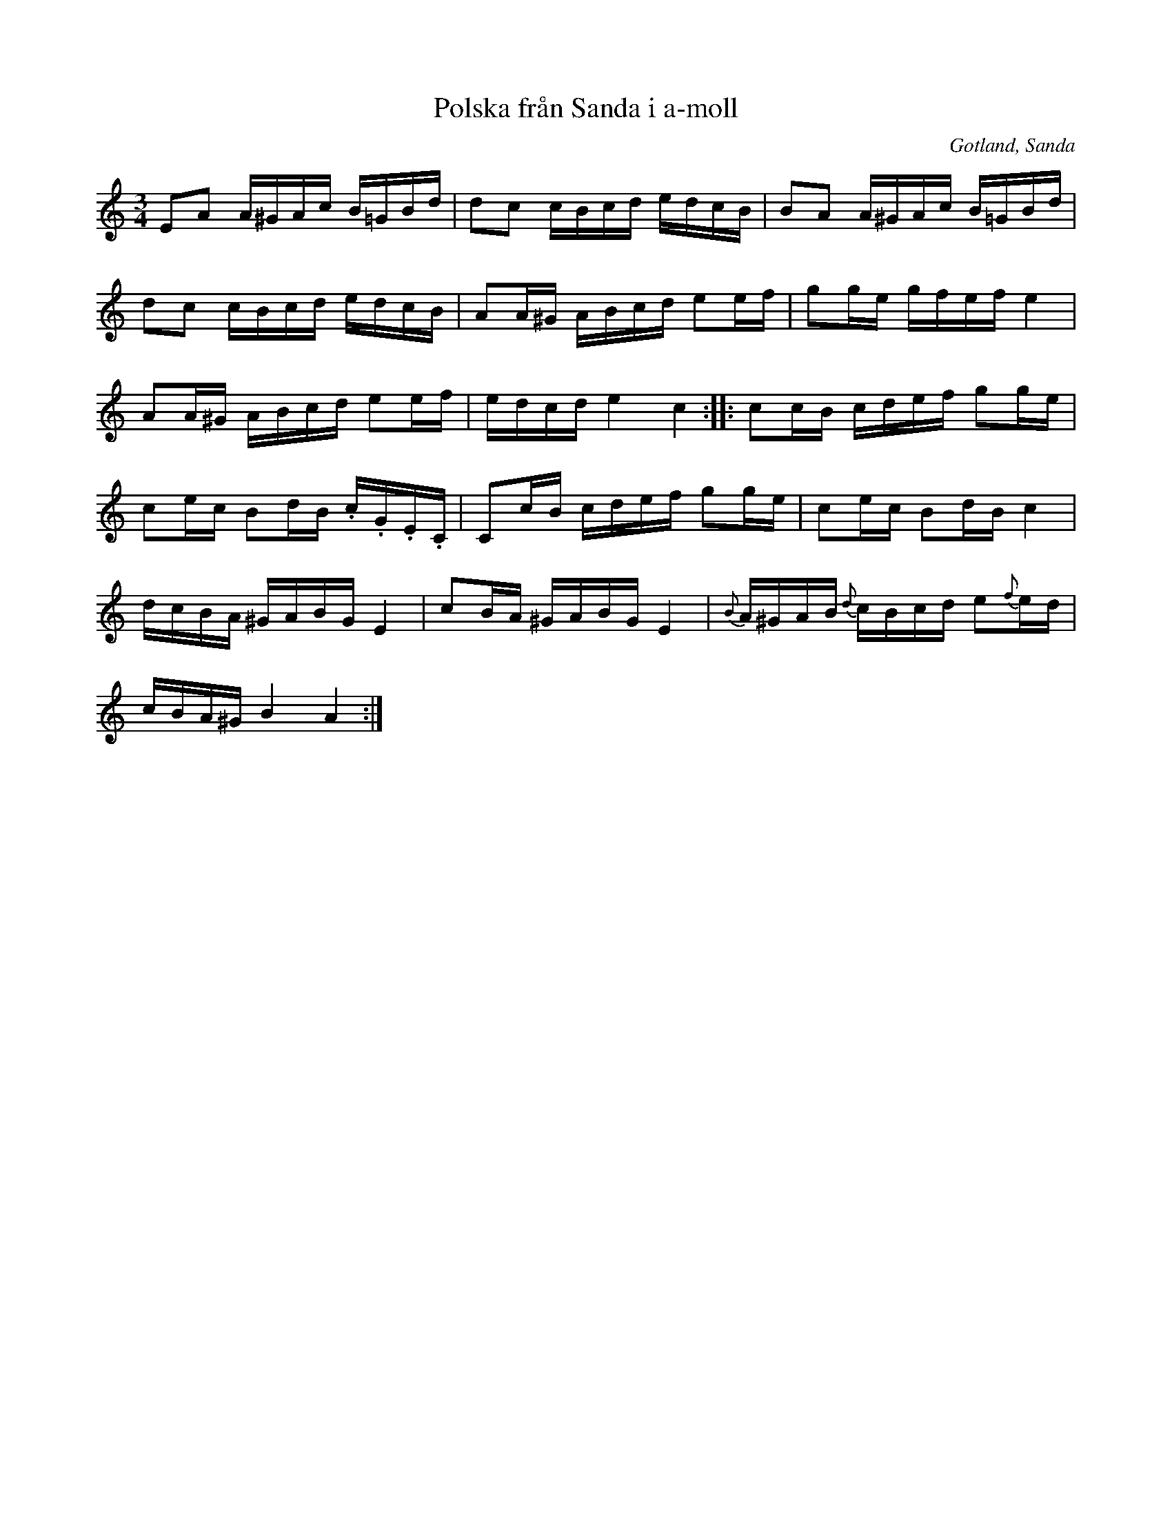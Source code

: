 %%abc-charset utf-8

X:261
T:Polska från Sanda i a-moll
R:Polska
O:Gotland, Sanda
B:Gutalåtar nr 261
N:Ur C.N.Carlssons notsamling »46 st gamla Gotlandspolskor upptecknade
N:för fiol av folkskolläraren och klockaren Carl Niklas Carlsson i Lärbro»
N:(Landsarkivets musiksamling. Folkmusik. I.2).
Z:Erik Ronström 2015
M:3/4
L:1/16
K:Am
E2A2 A^GAc B=GBd|d2c2 cBcd edcB|B2A2 A^GAc B=GBd|
d2c2 cBcd edcB|A2A^G ABcd e2ef|g2ge gfef e4|
A2A^G ABcd e2ef|edcd e4 c4::c2cB cdef g2ge|
c2ec B2dB .c.G.E.C|C2cB cdef g2ge|c2ec B2dB c4|
dcBA ^GABG E4|c2BA ^GABG E4|{B}A^GAB {d}cBcd e2{f}ed|
cBA^G B4 A4:|

